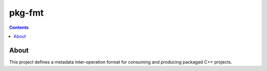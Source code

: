 pkg-fmt
=======

.. |Contributor Covenant| image:: https://img.shields.io/badge/Contributor%20Covenant-2.1-4baaaa.svg
                          :alt: Code of Conduct
                          :target: CODE_OF_CONDUCT.md

.. |License| image:: https://img.shields.io/badge/License-Apache_2.0_plus_LLVM-blue.svg
             :alt: License
             :target: LICENSE


.. contents::

About
-----

This project defines a metadata inter-operation format for consuming and producing packaged C++ projects.

